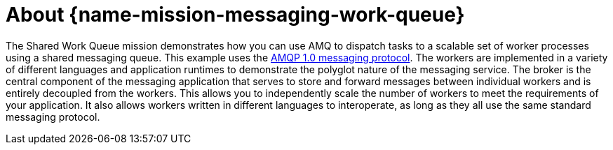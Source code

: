 [id='about-messaging-work-queue_{context}']
= About {name-mission-messaging-work-queue}

The Shared Work Queue mission demonstrates how you can use AMQ to dispatch tasks to a scalable set of worker processes using a shared messaging queue.
This example uses the link:http://docs.oasis-open.org/amqp/core/v1.0/amqp-core-messaging-v1.0.html[AMQP 1.0 messaging protocol^].
The workers are implemented in a variety of different languages and application runtimes to demonstrate the polyglot nature of the messaging service.
The broker is the central component of the messaging application that serves to store and forward messages between individual workers and is entirely decoupled from the workers.
This allows you to independently scale the number of workers to meet the requirements of your application.
It also allows workers written in different languages to interoperate, as long as they all use the same standard messaging protocol.

//[discrete]
//== Customizable messaging services

//section TBD
